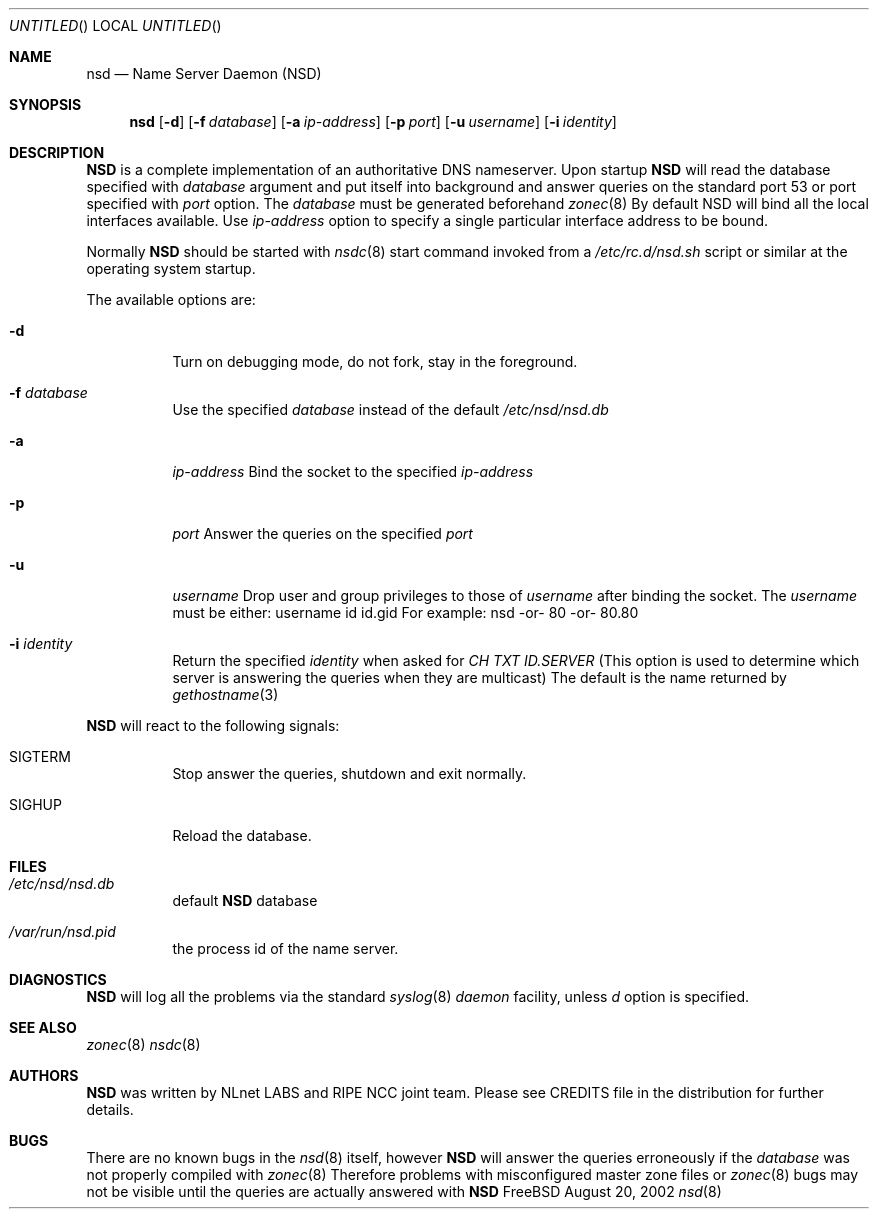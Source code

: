 .\"
.\" $Id: nsd.8,v 1.8.2.3 2002/08/20 14:41:49 alexis Exp $
.\"
.\" nsd.8 -- nsd manual
.\"
.\" Alexis Yushin, <alexis@nlnetlabs.nl>
.\"
.\" Copyright (c) 2001, NLnet Labs. All rights reserved.
.\"
.\" This software is an open source.
.\"
.\" Redistribution and use in source and binary forms, with or without
.\" modification, are permitted provided that the following conditions
.\" are met:
.\"
.\" Redistributions of source code must retain the above copyright notice,
.\" this list of conditions and the following disclaimer.
.\"
.\" Redistributions in binary form must reproduce the above copyright notice,
.\" this list of conditions and the following disclaimer in the documentation
.\" and/or other materials provided with the distribution.
.\"
.\" Neither the name of the NLNET LABS nor the names of its contributors may
.\" be used to endorse or promote products derived from this software without
.\" specific prior written permission.
.\"
.\" THIS SOFTWARE IS PROVIDED BY THE COPYRIGHT HOLDERS AND CONTRIBUTORS
.\" "AS IS" AND ANY EXPRESS OR IMPLIED WARRANTIES, INCLUDING, BUT NOT LIMITED
.\" TO, THE IMPLIED WARRANTIES OF MERCHANTABILITY AND FITNESS FOR A PARTICULAR
.\" PURPOSE ARE DISCLAIMED. IN NO EVENT SHALL THE REGENTS OR CONTRIBUTORS BE
.\" LIABLE FOR ANY DIRECT, INDIRECT, INCIDENTAL, SPECIAL, EXEMPLARY, OR
.\" CONSEQUENTIAL DAMAGES (INCLUDING, BUT NOT LIMITED TO, PROCUREMENT OF
.\" SUBSTITUTE GOODS OR SERVICES; LOSS OF USE, DATA, OR PROFITS; OR BUSINESS
.\" INTERRUPTION) HOWEVER CAUSED AND ON ANY THEORY OF LIABILITY, WHETHER IN
.\" CONTRACT, STRICT LIABILITY, OR TORT (INCLUDING NEGLIGENCE OR OTHERWISE)
.\" ARISING IN ANY WAY OUT OF THE USE OF THIS SOFTWARE, EVEN IF ADVISED OF THE
.\" POSSIBILITY OF SUCH DAMAGE.
.\"
.Dd August 20, 2002
.Os FreeBSD
.Dt nsd 8 
.Sh NAME
.Nm nsd
.Nd Name Server Daemon (NSD)
.Sh SYNOPSIS
.Nm nsd
.Op Fl d 
.Op Fl f Ar database
.Op Fl a Ar ip-address
.Op Fl p Ar port
.Op Fl u Ar username
.Op Fl i Ar identity
.Sh DESCRIPTION
.Ic NSD
is a complete implementation of an authoritative DNS nameserver. Upon
startup
.Ic NSD
will read the database specified with
.Ar database
argument and put itself into background and answer queries on the
standard port 53 or port specified with
.Ar port
option.
The
.Ar database
must be generated beforehand
.Xr zonec 8
By default NSD will bind all the local interfaces available. Use
.Ar ip-address
option to specify a single particular interface address to be bound.
.Pp
Normally
.Ic NSD
should be started with
.Xr nsdc 8
start
command invoked from a
.Em /etc/rc.d/nsd.sh
script or similar at the operating system startup.
.Pp
The available options are:
.Bl -tag -width indent
.It Fl d
Turn on debugging mode, do not fork, stay in the foreground.
.It Fl f Ar database
Use the specified
.Ar database
instead of the default
.Em /etc/nsd/nsd.db
.It Fl a
.Ar ip-address
Bind the socket to the specified
.Ar ip-address
.It Fl p
.Ar port
Answer the queries on the specified
.Ar port
.It Fl u
.Ar username
Drop user and group privileges to those of
.Ar username
after binding the socket.
The
.Ar username
must be either:
username
id
id.gid
For example: nsd -or- 80 -or- 80.80
.It Fl i Ar identity
Return the specified
.Ar identity
when asked for
.Em CH TXT ID.SERVER
(This option is used to determine which server is answering the queries
when they are multicast)
The default is the name returned by
.Xr gethostname 3
.El
.Pp
.Ic NSD
will react to the following signals:
.Bl -tag -width indent
.It Dv SIGTERM
Stop answer the queries, shutdown and exit normally.
.It Dv SIGHUP
Reload the database.
.\" .Sh IMPLEMENTATION NOTES
.Sh FILES
.Bl -tag -width indent
.It Pa /etc/nsd/nsd.db
default
.Ic NSD
database
.It Pa /var/run/nsd.pid
the process id of the name server.
.El
.Sh DIAGNOSTICS
.Ic NSD
will log all the problems via the standard
.Xr syslog 8
.Em daemon
facility, unless
.Ar d
option is specified.
.Sh SEE ALSO
.Xr zonec 8
.Xr nsdc 8
.Sh AUTHORS
.Ic NSD
was written by NLnet LABS and RIPE NCC joint team. Please see CREDITS file
in the distribution for further details.
.Sh BUGS
There are no known bugs in the
.Xr nsd 8
itself, however
.Ic NSD
will answer the queries erroneously if the
.Ar database
was not properly compiled with
.Xr zonec 8
Therefore problems with misconfigured master zone files or 
.Xr zonec 8
bugs may not be visible until the queries are actually answered
with
.Ic NSD
